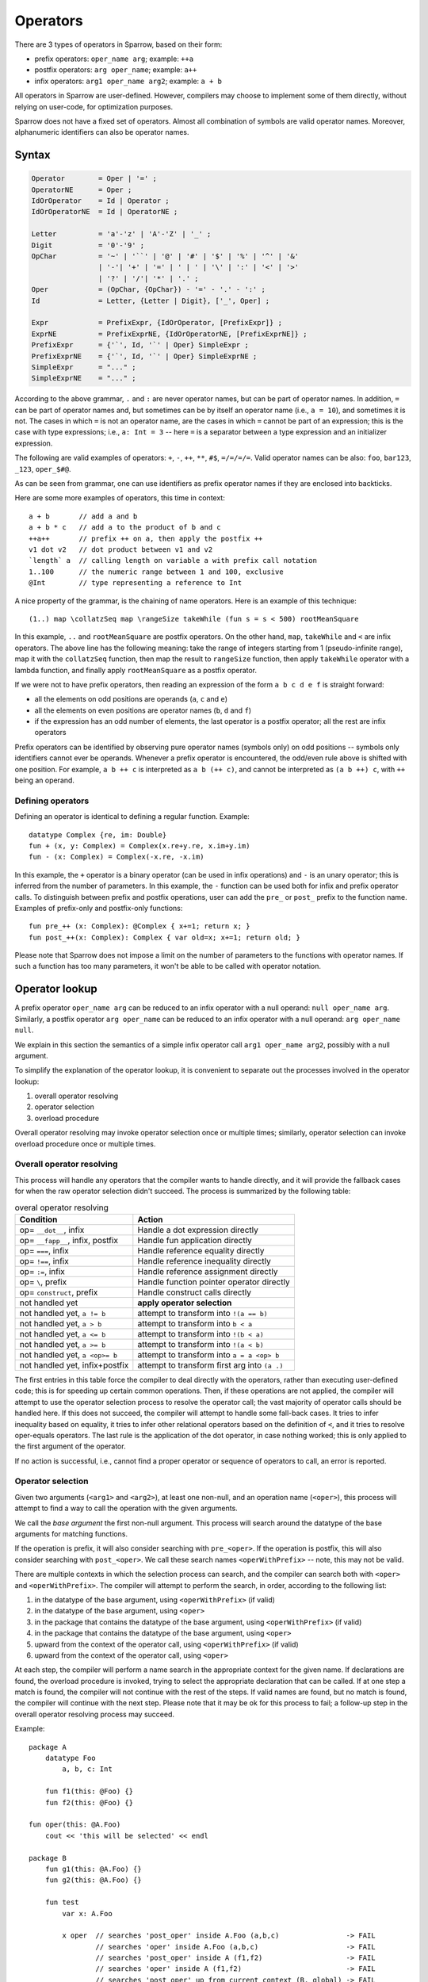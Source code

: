 .. highlight:: sparrow

Operators
=========

There are 3 types of operators in Sparrow, based on their form:

- prefix operators: ``oper_name arg``; example: ``++a``
- postfix operators: ``arg oper_name``; example: ``a++``
- infix operators: ``arg1 oper_name arg2``; example: ``a + b``

All operators in Sparrow are user-defined. However, compilers may choose to implement some of them directly, without relying on user-code, for optimization purposes.

Sparrow does not have a fixed set of operators. Almost all combination of symbols are valid operator names. Moreover, alphanumeric identifiers can also be operator names.

Syntax
------

.. code-block:: ebnf

    Operator        = Oper | '=' ;
    OperatorNE      = Oper ;
    IdOrOperator    = Id | Operator ;
    IdOrOperatorNE  = Id | OperatorNE ;

    Letter          = 'a'-'z' | 'A'-'Z' | '_' ;
    Digit           = '0'-'9' ;
    OpChar          = '~' | '``' | '@' | '#' | '$' | '%' | '^' | '&'
                    | '-'| '+' | '=' | ' | ' | '\' | ':' | '<' | '>'
                    | '?' | '/'| '*' | '.' ;
    Oper            = (OpChar, {OpChar}) - '=' - '.' - ':' ;
    Id              = Letter, {Letter | Digit}, ['_', Oper] ;

    Expr            = PrefixExpr, {IdOrOperator, [PrefixExpr]} ;
    ExprNE          = PrefixExprNE, {IdOrOperatorNE, [PrefixExprNE]} ;
    PrefixExpr      = {'`', Id, '`' | Oper} SimpleExpr ;
    PrefixExprNE    = {'`', Id, '`' | Oper} SimpleExprNE ;
    SimpleExpr      = "..." ;
    SimpleExprNE    = "..." ;

According to the above grammar, ``.`` and ``:`` are never operator names, but can be part of operator names. In addition, ``=`` can be part of operator names and, but sometimes can be by itself an operator name (i.e., ``a = 10``), and sometimes it is not. The cases in which ``=`` is not an operator name, are the cases in which ``=`` cannot be part of an expression; this is the case with type expressions; i.e., ``a: Int = 3`` -- here ``=`` is a separator between a type expression and an initializer expression.

The following are valid examples of operators: ``+``, ``-``, ``++``, ``**``, ``#$``, ``=/=/=/=``. Valid operator names can be also: ``foo``, ``bar123``, ``_123``, ``oper_$#@``.

As can be seen from grammar, one can use identifiers as prefix operator names if they are enclosed into backticks.

Here are some more examples of operators, this time in context:
::

    a + b       // add a and b
    a + b * c   // add a to the product of b and c
    ++a++       // prefix ++ on a, then apply the postfix ++
    v1 dot v2   // dot product between v1 and v2
    `length` a  // calling length on variable a with prefix call notation
    1..100      // the numeric range between 1 and 100, exclusive
    @Int        // type representing a reference to Int

A nice property of the grammar, is the chaining of name operators. Here is an example of this technique:

::

    (1..) map \collatzSeq map \rangeSize takeWhile (fun s = s < 500) rootMeanSquare

In this example, ``..`` and ``rootMeanSquare`` are postfix operators. On the other hand, ``map``, ``takeWhile`` and ``<`` are infix operators. The above line has the following meaning: take the range of integers starting from 1 (pseudo-infinite range), map it with the ``collatzSeq`` function, then map the result to ``rangeSize`` function, then apply ``takeWhile`` operator with a lambda function, and finally apply ``rootMeanSquare`` as a postfix operator.

If we were not to have prefix operators, then reading an expression of the form ``a b c d e f`` is straight forward:

- all the elements on odd positions are operands (``a``, ``c`` and ``e``)
- all the elements on even positions are operator names (``b``, ``d`` and ``f``)
- if the expression has an odd number of elements, the last operator is a postfix operator; all the rest are infix operators

Prefix operators can be identified by observing pure operator names (symbols only) on odd positions -- symbols only identifiers cannot ever be operands. Whenever a prefix operator is encountered, the odd/even rule above is shifted with one position. For example, ``a b ++ c`` is interpreted as ``a b (++ c)``, and cannot be interpreted as ``(a b ++) c``, with ``++`` being an operand.

Defining operators
^^^^^^^^^^^^^^^^^^

Defining an operator is identical to defining a regular function. Example:
::

    datatype Complex {re, im: Double}
    fun + (x, y: Complex) = Complex(x.re+y.re, x.im+y.im)
    fun - (x: Complex) = Complex(-x.re, -x.im)

In this example, the ``+`` operator is a binary operator (can be used in infix operations) and ``-`` is an unary operator; this is inferred from the number of parameters. In this example, the ``-`` function can be used both for infix and prefix operator calls. To distinguish between prefix and postfix operations, user can add the ``pre_`` or ``post_`` prefix to the function name. Examples of prefix-only and postfix-only functions:
::

    fun pre_++ (x: Complex): @Complex { x+=1; return x; }
    fun post_++(x: Complex): Complex { var old=x; x+=1; return old; }


Please note that Sparrow does not impose a limit on the number of parameters to the functions with operator names. If such a function has too many parameters, it won't be able to be called with operator notation.

Operator lookup
---------------

A prefix operator ``oper_name arg`` can be reduced to an infix operator with a null operand: ``null oper_name arg``. Similarly, a postfix operator ``arg oper_name`` can be reduced to an infix operator with a null operand: ``arg oper_name null``.

We explain in this section the semantics of a simple infix operator call ``arg1 oper_name arg2``, possibly with a null argument.

To simplify the explanation of the operator lookup, it is convenient to separate out the processes involved in the operator lookup:

#. overall operator resolving
#. operator selection
#. overload procedure

Overall operator resolving may invoke operator selection once or multiple times; similarly, operator selection can invoke overload procedure once or multiple times.

Overall operator resolving
^^^^^^^^^^^^^^^^^^^^^^^^^^

This process will handle any operators that the compiler wants to handle directly, and it will provide the fallback cases for when the raw operator selection didn't succeed. The process is summarized by the following table:

.. csv-table:: overal operator resolving
   :header: "Condition", "Action"

   "op= ``__dot__``, infix", "Handle a dot expression directly"
   "op= ``__fapp__``, infix, postfix", "Handle fun application directly"
   "op= ``===``, infix", "Handle reference equality directly"
   "op= ``!==``, infix", "Handle reference inequality directly"
   "op= ``:=``, infix", "Handle reference assignment directly"
   "op= ``\``, prefix", "Handle function pointer operator directly"
   "op= ``construct``, prefix", "Handle construct calls directly"
   "not handled yet", "**apply operator selection**"
   "not handled yet, ``a != b``", "attempt to transform into ``!(a == b)``"
   "not handled yet, ``a > b``", "attempt to transform into ``b < a``"
   "not handled yet, ``a <= b``", "attempt to transform into ``!(b < a)``"
   "not handled yet, ``a >= b``", "attempt to transform into ``!(a < b)``"
   "not handled yet, ``a <op>= b``", "attempt to transform into ``a = a <op> b``"
   "not handled yet, infix+postfix", "attempt to transform first arg into ``(a .)``"

The first entries in this table force the compiler to deal directly with the operators, rather than executing user-defined code; this is for speeding up certain common operations. Then, if these operations are not applied, the compiler will attempt to use the operator selection process to resolve the operator call; the vast majority of operator calls should be handled here. If this does not succeed, the compiler will attempt to handle some fall-back cases. It tries to infer inequality based on equality, it tries to infer other relational operators based on the definition of ``<``, and it tries to resolve oper-equals operators. The last rule is the application of the dot operator, in case nothing worked; this is only applied to the first argument of the operator.

If no action is successful, i.e., cannot find a proper operator or sequence of operators to call, an error is reported.

Operator selection
^^^^^^^^^^^^^^^^^^

Given two arguments (``<arg1>`` and ``<arg2>``), at least one non-null, and an operation name (``<oper>``), this process will attempt to find a way to call the operation with the given arguments.

We call the *base argument* the first non-null argument. This process will search around the datatype of the base arguments for matching functions.

If the operation is prefix, it will also consider searching with ``pre_<oper>``. If the operation is postfix, this will also consider searching with ``post_<oper>``. We call these search names ``<operWithPrefix>`` -- note, this may not be valid.

There are multiple contexts in which the selection process can search, and the compiler can search both with ``<oper>`` and ``<operWithPrefix>``. The compiler will attempt to perform the search, in order, according to the following list:

#. in the datatype of the base argument, using ``<operWithPrefix>`` (if valid)
#. in the datatype of the base argument, using ``<oper>``
#. in the package that contains the datatype of the base argument, using ``<operWithPrefix>`` (if valid)
#. in the package that contains the datatype of the base argument, using ``<oper>``
#. upward from the context of the operator call, using ``<operWithPrefix>`` (if valid)
#. upward from the context of the operator call, using ``<oper>``

At each step, the compiler will perform a name search in the appropriate context for the given name. If declarations are found, the overload procedure is invoked, trying to select the appropriate declaration that can be called.  If at one step a match is found, the compiler will not continue with the rest of the steps. If valid names are found, but no match is found, the compiler will continue with the next step. Please note that it may be ok for this process to fail; a follow-up step in the overall operator resolving process may succeed.

Example:
::

    package A
        datatype Foo
            a, b, c: Int

        fun f1(this: @Foo) {}
        fun f2(this: @Foo) {}

    fun oper(this: @A.Foo)
        cout << 'this will be selected' << endl

    package B
        fun g1(this: @A.Foo) {}
        fun g2(this: @A.Foo) {}

        fun test
            var x: A.Foo

            x oper  // searches 'post_oper' inside A.Foo (a,b,c)                -> FAIL
                    // searches 'oper' inside A.Foo (a,b,c)                     -> FAIL
                    // searches 'post_oper' inside A (f1,f2)                    -> FAIL
                    // searches 'oper' inside A (f1,f2)                         -> FAIL
                    // searches 'post_oper' up from current context (B, global) -> FAIL
                    // searches 'oper' up from current context (B, global)      -> SUCCESS


Overload procedure
^^^^^^^^^^^^^^^^^^

TODO: add more details


Precedence and associativity
----------------------------

For infix operators, we also need to consider precedence and associativity. Precedence determines the order in which different infix operators inside the same expression are called. Associativity determines whether for an expression containing only operators of the same type the order of applying the operator is from left to right, or from right to left.

For each infix operator we can associate a numeric value such that we can compare the precedence of two operators. Let us denote by :math:`p_1` the precedence of the operator ``op1`` and by :math:`p_2` the precedence of the operator ``op2``. Then, the expression ``A op1 B op2 C`` would be interpreted as ``(A op1 B) op2 C`` if :math:`p_1 \geq p_2`, and as ``A op1 (B op2 C)`` if :math:`p_1 < p_2`. For example, multiplication and division have higher precedence than addition and subtraction.

For an infix operator ``op``, an expression like ``A op B op C`` would be interpreted as ``(A op B) op C`` if ``op`` has left associativity, and ``A op (B op C)`` if ``op`` has right associativity. Most of the mathematical operators have left associativity, but an operation like assignment makes sense to have right associativity. Also, if one were to define an exponentiation operator, it should also have right associativity.

As Sparrow operators are defined in the library, precedence and associativity can also be defined in the library -- with ``using`` directives:
::

    using oper_precedence_default = 100
    using oper_precedence_+       = 500
    using oper_precedence_*       = 550
    using oper_assoc_=            = -1

Whenever the compiler needs to know the precedence of an operator ``<op>`` it will search for the using with the name ``oper_precedence_<op>`` and use its value. If this cannot be found, it will use the ``oper_precedence_default`` value.

Whenever the compiler needs to know the associativity of an operator ``<op>`` it will search for the using with the name ``oper_assoc_<op>``. If we found a value and it's negative, the compiler will use right associativity; otherwise it will use left associativity.

Example of using precedence and associativity for a new operator:
::

    fun **(x, y: Double)     = Math.pow(x, y)
    using oper_precedence_** = 1 + oper_precedence_* // higher precedence than multiplication
    using oper_assoc_**      = -1                    // right associativity

    cout << 4 * 3 ** 2 << endl      // 36 == 4 * (3**2)
    cout << 4 ** 3 ** 2 << endl     // 262144 == 4 ** (3**2)


The dot operator
----------------

The compiler uses a special ``.`` operator to ease the access for some datatypes. Consider the following example:
::

    package A
        [initCtor]
        datatype Ptr(type: Type)
            using ValueType = type

            _ptr: @ValueType
        fun get(this: Ptr): @ValueType = _ptr
        fun .(this: Ptr) = _ptr

    [initCtor]
    datatype MyObj
        x: Int
    fun print(this: @MyObj)
        cout << "MyObj.print: " << x << endl

    var p: A.Ptr(MyObj) = ...
    p.x = 10                    // OK
    p.print                     // OK
    p print                     // OK

If the dot operator would not be present, then the last 4 lines would not be valid anymore. The user would have been supposed to write:
::
    p.get().x = 30              // UGLIER
    p.get().print               // UGLIER
    p.get print                 // UGLIER

Defining a dot operator allows the overall operator resolving process to use the value returned by the dor operator to resolve the above expressions.

Formally, if ``X`` has a dot operator (i.e., ``(X .)`` would be valid), then if ``x`` is of type ``X`` (or derived), then ``x <op> y`` would fall back to ``(x .) <op> y``.

Please note that the syntax of Sparrow does not allow to write ``(x .)``. In general, ``.`` is not an operator name. However, the syntax of Sparrow was extended for dot operator to allow users to write ``fun .``.

In the above example we shown how dot operator works with operator calls, but also with compound expressions (things of the form ``a.b``). The main idea is the same, but the details are somehow different. In compound expressions we don't have overload resolution, so if find a name, the selection process stops successfully; this means the dot operator will not be tried.

This can generate some strange errors. In the above example, if we remove the package (making ``Ptr`` be contained in the same package as ``MyObj`` and ``print``), then the line ``p.print`` would result in an error. The ``print`` function is found near the ``Ptr`` class, the finding process stops, and then the result cannot be used, and thus an error is generated.



